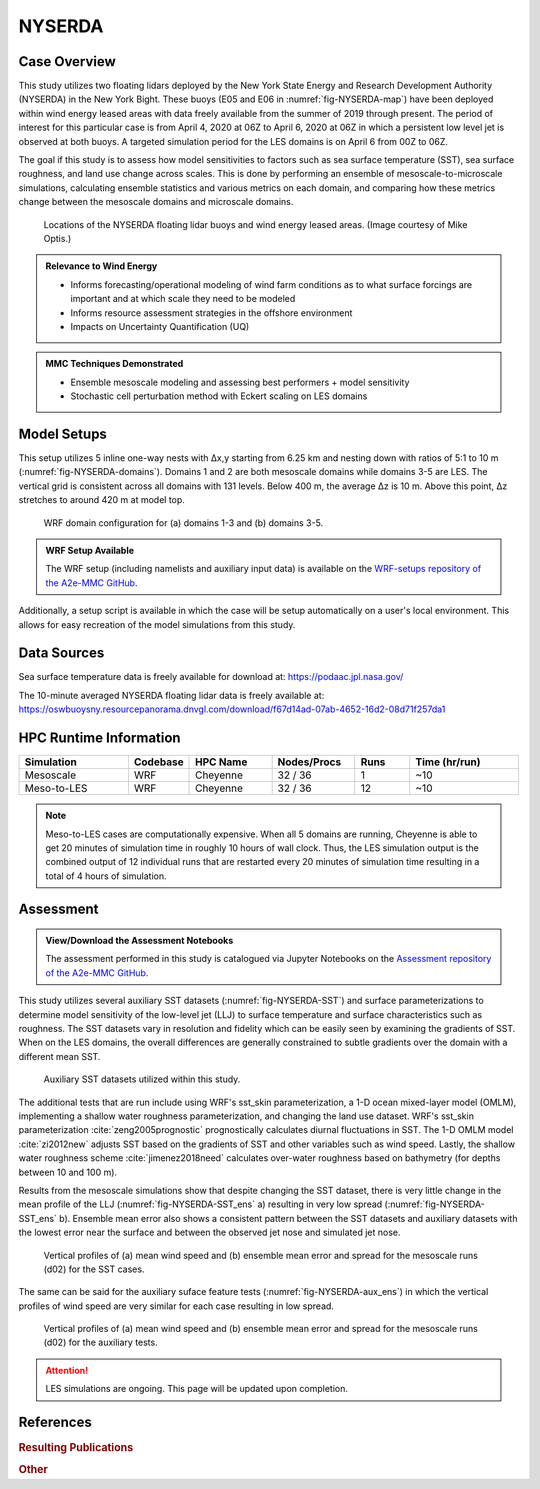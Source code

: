 *******
NYSERDA 
*******

Case Overview
-------------

This study utilizes two floating lidars deployed by the New York State Energy and Research Development Authority (NYSERDA) in the New York Bight.
These buoys (E05 and E06 in :numref:`fig-NYSERDA-map`) have been deployed within wind energy leased areas with data freely available from the summer of 2019 through present.
The period of interest for this particular case is from April 4, 2020 at 06Z to April 6, 2020 at 06Z in which a persistent low level jet is observed at both buoys.
A targeted simulation period for the LES domains is on April 6 from 00Z to 06Z.

The goal if this study is to assess how model sensitivities to factors such as sea surface temperature (SST), sea surface roughness, and land use change across scales.
This is done by performing an ensemble of mesoscale-to-microscale simulations, calculating ensemble statistics and various metrics on each domain, and comparing how these metrics change between the mesoscale domains and microscale domains.


  .. _fig-NYSERDA-map:
  .. figure:: ../img/NYSERDA.png
    :width: 400
    :align: center

    Locations of the NYSERDA floating lidar buoys and wind energy leased areas. (Image courtesy of Mike Optis.)

.. admonition:: Relevance to Wind Energy

   - Informs forecasting/operational modeling of wind farm conditions as to what surface forcings are important and at which scale they need to be modeled
   - Informs resource assessment strategies in the offshore environment
   - Impacts on Uncertainty Quantification (UQ)

.. admonition:: MMC Techniques Demonstrated

   - Ensemble mesoscale modeling and assessing best performers + model sensitivity
   - Stochastic cell perturbation method with Eckert scaling on LES domains 

Model Setups
------------

This setup utilizes 5 inline one-way nests with ∆x,y starting from 6.25 km and nesting down with ratios of 5:1 to 10 m (:numref:`fig-NYSERDA-domains`).
Domains 1 and 2 are both mesoscale domains while domains 3-5 are LES.
The vertical grid is consistent across all domains with 131 levels.
Below 400 m, the average ∆z is 10 m.
Above this point, ∆z stretches to around 420 m at model top.

  .. _fig-NYSERDA-domains:
  .. figure:: ../img/ModelSetup.png
    :width: 600
    :align: center

    WRF domain configuration for (a) domains 1-3 and (b) domains 3-5.

.. admonition::
   WRF Setup Available

   The WRF setup (including namelists and auxiliary input data) is available on the `WRF-setups
   repository of the A2e-MMC GitHub <https://github.com/a2e-mmc/WRF-setups/tree/master/NYSERDA>`_.

Additionally, a setup script is available in which the case will be setup automatically on a user's local environment.
This allows for easy recreation of the model simulations from this study.

Data Sources
------------
Sea surface temperature data is freely available for download at: https://podaac.jpl.nasa.gov/

The 10-minute averaged NYSERDA floating lidar data is freely available at: https://oswbuoysny.resourcepanorama.dnvgl.com/download/f67d14ad-07ab-4652-16d2-08d71f257da1

HPC Runtime Information
-----------------------

.. list-table:: 
   :widths: 20 10 15 15 10 20
   :header-rows: 1
   :align: center

   * - Simulation
     - Codebase
     - HPC Name
     - Nodes/Procs
     - Runs 
     - Time (hr/run) 
   * - Mesoscale
     - WRF
     - Cheyenne
     - 32 / 36
     - 1
     - ~10
   * - Meso-to-LES
     - WRF
     - Cheyenne
     - 32 / 36
     - 12
     - ~10


.. note::
   Meso-to-LES cases are computationally expensive. When all 5 domains are running, Cheyenne is able to get 20 minutes of simulation time in roughly 10 hours of wall clock. Thus, the LES simulation output is the combined output of 12 individual runs that are restarted every 20 minutes of simulation time resulting in a total of 4 hours of simulation.

Assessment
----------

.. admonition:: View/Download the Assessment Notebooks

   The assessment performed in this study is catalogued via Jupyter Notebooks on the `Assessment repository of the A2e-MMC GitHub <https://github.com/a2e-mmc/assessment/tree/master/studies/NYSERDA>`_.

This study utilizes several auxiliary SST datasets (:numref:`fig-NYSERDA-SST`) and surface parameterizations to determine model sensitivity of the low-level jet (LLJ) to surface temperature and surface characteristics such as roughness.
The SST datasets vary in resolution and fidelity which can be easily seen by examining the gradients of SST.
When on the LES domains, the overall differences are generally constrained to subtle gradients over the domain with a different mean SST.

  .. _fig-NYSERDA-SST:
  .. figure:: ../img/NYSERDA_SST.png
    :width: 500
    :align: center

    Auxiliary SST datasets utilized within this study.

The additional tests that are run include using WRF's sst_skin parameterization, a 1-D ocean mixed-layer model (OMLM), implementing a shallow water roughness parameterization, and changing the land use dataset.
WRF's sst_skin parameterization :cite:`zeng2005prognostic` prognostically calculates diurnal fluctuations in SST.
The 1-D OMLM model :cite:`zi2012new` adjusts SST based on the gradients of SST and other variables such as wind speed.
Lastly, the shallow water roughness scheme :cite:`jimenez2018need` calculates over-water roughness based on bathymetry (for depths between 10 and 100 m).

Results from the mesoscale simulations show that despite changing the SST dataset, there is very little change in the mean profile of the LLJ (:numref:`fig-NYSERDA-SST_ens` a) resulting in very low spread (:numref:`fig-NYSERDA-SST_ens` b).
Ensemble mean error also shows a consistent pattern between the SST datasets and auxiliary datasets with the lowest error near the surface and between the observed jet nose and simulated jet nose.

  .. _fig-NYSERDA-SST_ens:
  .. figure:: ../img/NYSERDA_SST_sensitivity.png
    :width: 400
    :align: center

    Vertical profiles of (a) mean wind speed and (b) ensemble mean error and spread for the mesoscale runs (d02) for the SST cases.

The same can be said for the auxiliary suface feature tests (:numref:`fig-NYSERDA-aux_ens`) in which the vertical profiles of wind speed are very similar for each case resulting in low spread.

  .. _fig-NYSERDA-aux_ens:
  .. figure:: ../img/NYSERDA_AUX_sensitivity.png
    :width: 400
    :align: center

    Vertical profiles of (a) mean wind speed and (b) ensemble mean error and spread for the mesoscale runs (d02) for the auxiliary tests.

.. attention::
  LES simulations are ongoing. This page will be updated upon completion.

.. _pubs:


References
----------

.. rubric:: Resulting Publications

.. bibliography:: ../all_project_pubs.bib
    :filter: mmc_rtd_section % "NYSERDA"

.. rubric:: Other

.. bibliography:: nyserda_refs.bib

